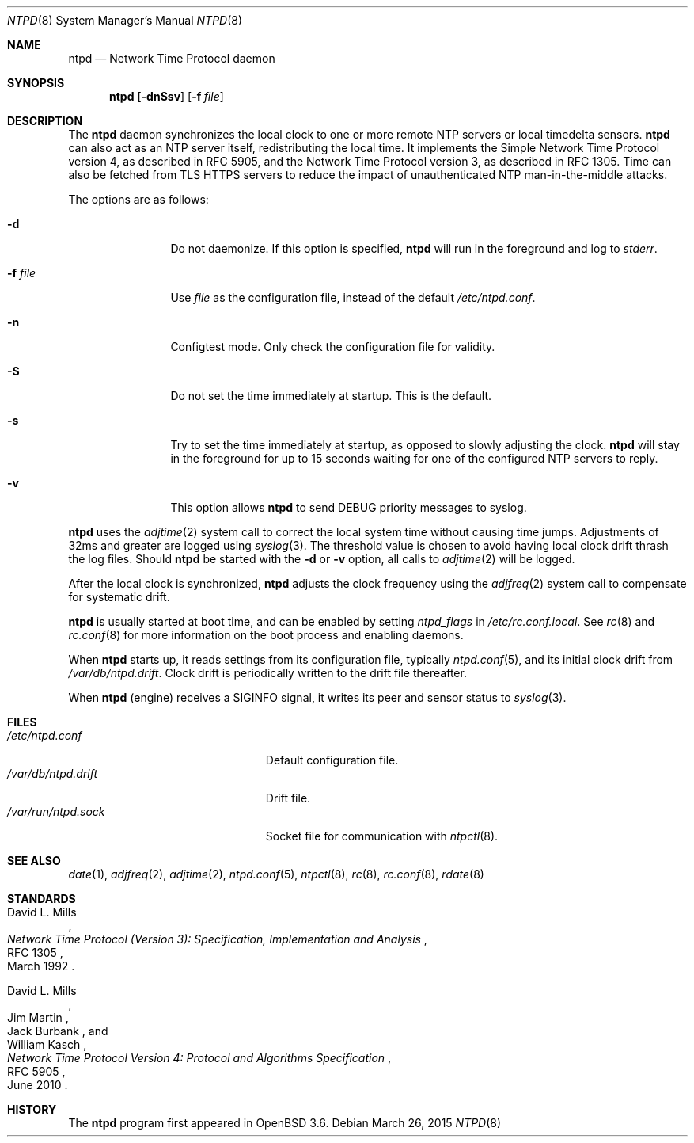 .\" $OpenBSD: ntpd.8,v 1.39 2015/03/26 20:34:54 jmc Exp $
.\"
.\" Copyright (c) 2003, 2004, 2006 Henning Brauer <henning@openbsd.org>
.\"
.\" Permission to use, copy, modify, and distribute this software for any
.\" purpose with or without fee is hereby granted, provided that the above
.\" copyright notice and this permission notice appear in all copies.
.\"
.\" THE SOFTWARE IS PROVIDED "AS IS" AND THE AUTHOR DISCLAIMS ALL WARRANTIES
.\" WITH REGARD TO THIS SOFTWARE INCLUDING ALL IMPLIED WARRANTIES OF
.\" MERCHANTABILITY AND FITNESS. IN NO EVENT SHALL THE AUTHOR BE LIABLE FOR
.\" ANY SPECIAL, DIRECT, INDIRECT, OR CONSEQUENTIAL DAMAGES OR ANY DAMAGES
.\" WHATSOEVER RESULTING FROM LOSS OF MIND, USE, DATA OR PROFITS, WHETHER IN
.\" AN ACTION OF CONTRACT, NEGLIGENCE OR OTHER TORTIOUS ACTION, ARISING OUT
.\" OF OR IN CONNECTION WITH THE USE OR PERFORMANCE OF THIS SOFTWARE.
.\"
.Dd $Mdocdate: March 26 2015 $
.Dt NTPD 8
.Os
.Sh NAME
.Nm ntpd
.Nd Network Time Protocol daemon
.Sh SYNOPSIS
.Nm ntpd
.Bk -words
.Op Fl dnSsv
.Op Fl f Ar file
.Ek
.Sh DESCRIPTION
The
.Nm
daemon synchronizes the local clock to one or more remote NTP servers
or local timedelta sensors.
.Nm
can also act as an NTP server itself,
redistributing the local time.
It implements the Simple Network Time Protocol version 4,
as described in RFC 5905,
and the Network Time Protocol version 3,
as described in RFC 1305.
Time can also be fetched from TLS HTTPS servers to reduce the
impact of unauthenticated NTP
man-in-the-middle attacks.
.Pp
The options are as follows:
.Bl -tag -width "-f fileXXX"
.It Fl d
Do not daemonize.
If this option is specified,
.Nm
will run in the foreground and log to
.Em stderr .
.It Fl f Ar file
Use
.Ar file
as the configuration file,
instead of the default
.Pa /etc/ntpd.conf .
.It Fl n
Configtest mode.
Only check the configuration file for validity.
.It Fl S
Do not set the time immediately at startup.
This is the default.
.It Fl s
Try to set the time immediately at startup, as opposed to slowly adjusting the
clock.
.Nm
will stay in the foreground for up to 15 seconds waiting for one of the
configured NTP servers to reply.
.It Fl v
This option allows
.Nm
to send DEBUG priority messages to syslog.
.El
.Pp
.Nm
uses the
.Xr adjtime 2
system call to correct the local system time without causing time jumps.
Adjustments of 32ms and greater are logged using
.Xr syslog 3 .
The threshold value is chosen to avoid having local clock drift
thrash the log files.
Should
.Nm
be started with the
.Fl d
or
.Fl v
option, all calls to
.Xr adjtime 2
will be logged.
.Pp
After the local clock is synchronized,
.Nm
adjusts the clock frequency using the
.Xr adjfreq 2
system call to compensate for systematic drift.
.Pp
.Nm
is usually started at boot time, and can be enabled by
setting
.Va ntpd_flags
in
.Pa /etc/rc.conf.local .
See
.Xr rc 8
and
.Xr rc.conf 8
for more information on the boot process
and enabling daemons.
.Pp
When
.Nm
starts up, it reads settings from its configuration file,
typically
.Xr ntpd.conf 5 ,
and its initial clock drift from
.Pa /var/db/ntpd.drift .
Clock drift is periodically written to the drift file thereafter.
.Pp
When
.Nm
.Pq engine
receives a
.Dv SIGINFO
signal, it writes its peer and sensor status to
.Xr syslog 3 .
.Sh FILES
.Bl -tag -width "/var/db/ntpd.driftXXX" -compact
.It Pa /etc/ntpd.conf
Default configuration file.
.It Pa /var/db/ntpd.drift
Drift file.
.It Pa /var/run/ntpd.sock
Socket file for communication with
.Xr ntpctl 8 .
.El
.Sh SEE ALSO
.Xr date 1 ,
.Xr adjfreq 2 ,
.Xr adjtime 2 ,
.Xr ntpd.conf 5 ,
.Xr ntpctl 8 ,
.Xr rc 8 ,
.Xr rc.conf 8 ,
.Xr rdate 8
.Sh STANDARDS
.Rs
.%A David L. Mills
.%D March 1992
.%R RFC 1305
.%T Network Time Protocol (Version 3): Specification, Implementation and Analysis
.Re
.Pp
.Rs
.%A David L. Mills
.%A Jim Martin
.%A Jack Burbank
.%A William Kasch
.%D June 2010
.%R RFC 5905
.%T Network Time Protocol Version 4: Protocol and Algorithms Specification
.Re
.Sh HISTORY
The
.Nm
program first appeared in
.Ox 3.6 .
